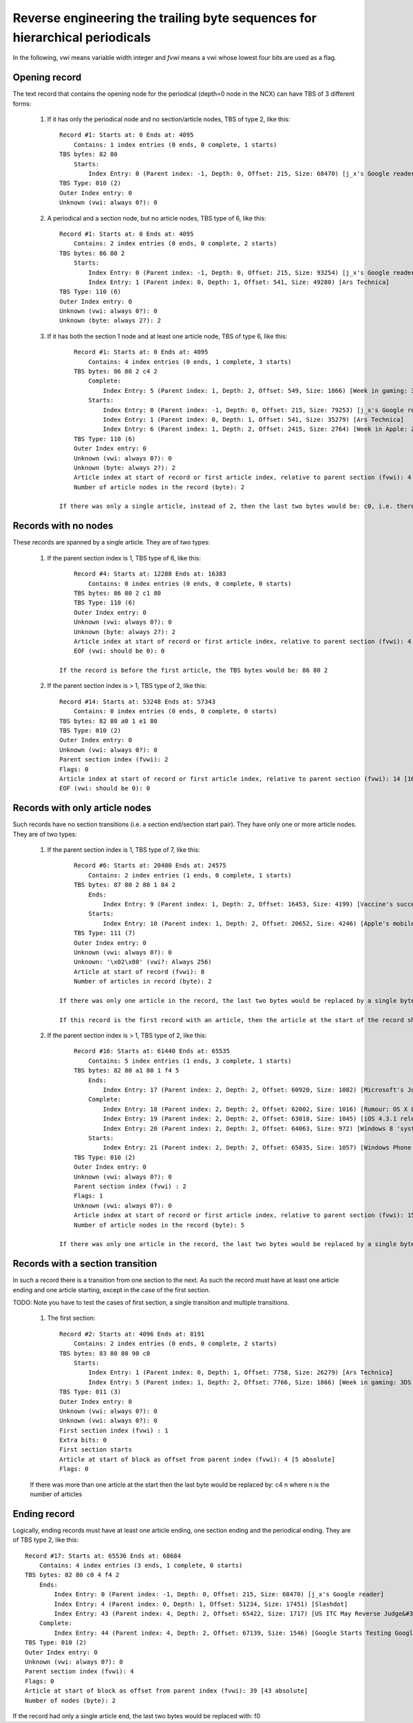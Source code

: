 Reverse engineering the trailing byte sequences for hierarchical periodicals
===============================================================================

In the following, *vwi* means variable width integer and *fvwi* means a vwi whose lowest four bits are used as a flag.

Opening record
----------------

The text record that contains the opening node for the periodical (depth=0 node in the NCX) can have TBS of 3 different forms:

    1. If it has only the periodical node and no section/article nodes, TBS of type 2, like this::

            Record #1: Starts at: 0 Ends at: 4095
                Contains: 1 index entries (0 ends, 0 complete, 1 starts)
            TBS bytes: 82 80
                Starts:
                    Index Entry: 0 (Parent index: -1, Depth: 0, Offset: 215, Size: 68470) [j_x's Google reader]
            TBS Type: 010 (2)
            Outer Index entry: 0
            Unknown (vwi: always 0?): 0

    2. A periodical and a section node, but no article nodes, TBS type of 6, like this::

            Record #1: Starts at: 0 Ends at: 4095
                Contains: 2 index entries (0 ends, 0 complete, 2 starts)
            TBS bytes: 86 80 2
                Starts:
                    Index Entry: 0 (Parent index: -1, Depth: 0, Offset: 215, Size: 93254) [j_x's Google reader]
                    Index Entry: 1 (Parent index: 0, Depth: 1, Offset: 541, Size: 49280) [Ars Technica]
            TBS Type: 110 (6)
            Outer Index entry: 0
            Unknown (vwi: always 0?): 0
            Unknown (byte: always 2?): 2

    3. If it has both the section 1 node and at least one article node, TBS of type 6, like this::

            Record #1: Starts at: 0 Ends at: 4095
                Contains: 4 index entries (0 ends, 1 complete, 3 starts)
            TBS bytes: 86 80 2 c4 2
                Complete:
                    Index Entry: 5 (Parent index: 1, Depth: 2, Offset: 549, Size: 1866) [Week in gaming: 3DS review, Crysis 2, George Hotz]
                Starts:
                    Index Entry: 0 (Parent index: -1, Depth: 0, Offset: 215, Size: 79253) [j_x's Google reader]
                    Index Entry: 1 (Parent index: 0, Depth: 1, Offset: 541, Size: 35279) [Ars Technica]
                    Index Entry: 6 (Parent index: 1, Depth: 2, Offset: 2415, Size: 2764) [Week in Apple: ZFS on Mac OS X, rogue tethering, DUI apps, and more]
            TBS Type: 110 (6)
            Outer Index entry: 0
            Unknown (vwi: always 0?): 0
            Unknown (byte: always 2?): 2
            Article index at start of record or first article index, relative to parent section (fvwi): 4 [5 absolute]
            Number of article nodes in the record (byte): 2

        If there was only a single article, instead of 2, then the last two bytes would be: c0, i.e. there would be no byte giving the number of articles in the record.


Records with no nodes
------------------------

These records are spanned by a single article. They are of two types:

    1. If the parent section index is 1, TBS type of 6, like this::

            Record #4: Starts at: 12288 Ends at: 16383
                Contains: 0 index entries (0 ends, 0 complete, 0 starts)
            TBS bytes: 86 80 2 c1 80
            TBS Type: 110 (6)
            Outer Index entry: 0
            Unknown (vwi: always 0?): 0
            Unknown (byte: always 2?): 2
            Article index at start of record or first article index, relative to parent section (fvwi): 4 [5 absolute]
            EOF (vwi: should be 0): 0

        If the record is before the first article, the TBS bytes would be: 86 80 2

    2. If the parent section index is > 1, TBS type of 2, like this::

            Record #14: Starts at: 53248 Ends at: 57343
                Contains: 0 index entries (0 ends, 0 complete, 0 starts)
            TBS bytes: 82 80 a0 1 e1 80
            TBS Type: 010 (2)
            Outer Index entry: 0
            Unknown (vwi: always 0?): 0
            Parent section index (fvwi): 2
            Flags: 0
            Article index at start of record or first article index, relative to parent section (fvwi): 14 [16 absolute]
            EOF (vwi: should be 0): 0

Records with only article nodes
-----------------------------------

Such records have no section transitions (i.e. a section end/section start pair). They have only one or more article nodes. They are of two types:

    1. If the parent section index is 1, TBS type of 7, like this::

            Record #6: Starts at: 20480 Ends at: 24575
                Contains: 2 index entries (1 ends, 0 complete, 1 starts)
            TBS bytes: 87 80 2 80 1 84 2
                Ends:
                    Index Entry: 9 (Parent index: 1, Depth: 2, Offset: 16453, Size: 4199) [Vaccine's success spurs whooping cough comeback]
                Starts:
                    Index Entry: 10 (Parent index: 1, Depth: 2, Offset: 20652, Size: 4246) [Apple's mobile products do not violate Nokia patents, says ITC]
            TBS Type: 111 (7)
            Outer Index entry: 0
            Unknown (vwi: always 0?): 0
            Unknown: '\x02\x80' (vwi?: Always 256)
            Article at start of record (fvwi): 8
            Number of articles in record (byte): 2

        If there was only one article in the record, the last two bytes would be replaced by a single byte: 80

        If this record is the first record with an article, then the article at the start of the record should be the last section index. At least, that's what kindlegen does, though if you ask me, it should be the first section index.


    2. If the parent section index is > 1, TBS type of 2, like this::

            Record #16: Starts at: 61440 Ends at: 65535
                Contains: 5 index entries (1 ends, 3 complete, 1 starts)
            TBS bytes: 82 80 a1 80 1 f4 5
                Ends:
                    Index Entry: 17 (Parent index: 2, Depth: 2, Offset: 60920, Size: 1082) [Microsoft's Joe Belfiore still working on upcoming Zune hardware]
                Complete:
                    Index Entry: 18 (Parent index: 2, Depth: 2, Offset: 62002, Size: 1016) [Rumour: OS X Lion nearing Golden Master stage]
                    Index Entry: 19 (Parent index: 2, Depth: 2, Offset: 63018, Size: 1045) [iOS 4.3.1 released]
                    Index Entry: 20 (Parent index: 2, Depth: 2, Offset: 64063, Size: 972) [Windows 8 'system reset' image leaks]
                Starts:
                    Index Entry: 21 (Parent index: 2, Depth: 2, Offset: 65035, Size: 1057) [Windows Phone 7: Why it's failing]
            TBS Type: 010 (2)
            Outer Index entry: 0
            Unknown (vwi: always 0?): 0
            Parent section index (fvwi) : 2
            Flags: 1
            Unknown (vwi: always 0?): 0
            Article index at start of record or first article index, relative to parent section (fvwi): 15 [17 absolute]
            Number of article nodes in the record (byte): 5

        If there was only one article in the record, the last two bytes would be replaced by a single byte: f0

Records with a section transition
-----------------------------------

In such a record there is a transition from one section to the next. As such the record must have at least one article ending and one article starting, except in the case of the first section.

TODO: Note you have to test the cases of first section, a single transition and multiple transitions.

    1. The first section::

        Record #2: Starts at: 4096 Ends at: 8191
            Contains: 2 index entries (0 ends, 0 complete, 2 starts)
        TBS bytes: 83 80 80 90 c0
            Starts:
                Index Entry: 1 (Parent index: 0, Depth: 1, Offset: 7758, Size: 26279) [Ars Technica]
                Index Entry: 5 (Parent index: 1, Depth: 2, Offset: 7766, Size: 1866) [Week in gaming: 3DS review, Crysis 2, George Hotz]
        TBS Type: 011 (3)
        Outer Index entry: 0
        Unknown (vwi: always 0?): 0
        Unknown (vwi: always 0?): 0
        First section index (fvwi) : 1
        Extra bits: 0
        First section starts
        Article at start of block as offset from parent index (fvwi): 4 [5 absolute]
        Flags: 0

    If there was more than one article at the start then the last byte would be replaced by: c4 n where n is the number of articles


Ending record
----------------

Logically, ending records must have at least one article ending, one section ending and the periodical ending. They are of TBS type 2, like this::

    Record #17: Starts at: 65536 Ends at: 68684
        Contains: 4 index entries (3 ends, 1 complete, 0 starts)
    TBS bytes: 82 80 c0 4 f4 2
        Ends:
            Index Entry: 0 (Parent index: -1, Depth: 0, Offset: 215, Size: 68470) [j_x's Google reader]
            Index Entry: 4 (Parent index: 0, Depth: 1, Offset: 51234, Size: 17451) [Slashdot]
            Index Entry: 43 (Parent index: 4, Depth: 2, Offset: 65422, Size: 1717) [US ITC May Reverse Judge&#39;s Ruling In Kodak vs. Apple]
        Complete:
            Index Entry: 44 (Parent index: 4, Depth: 2, Offset: 67139, Size: 1546) [Google Starts Testing Google Music Internally]
    TBS Type: 010 (2)
    Outer Index entry: 0
    Unknown (vwi: always 0?): 0
    Parent section index (fvwi): 4
    Flags: 0
    Article at start of block as offset from parent index (fvwi): 39 [43 absolute]
    Number of nodes (byte): 2

If the record had only a single article end, the last two bytes would be replaced with: f0


